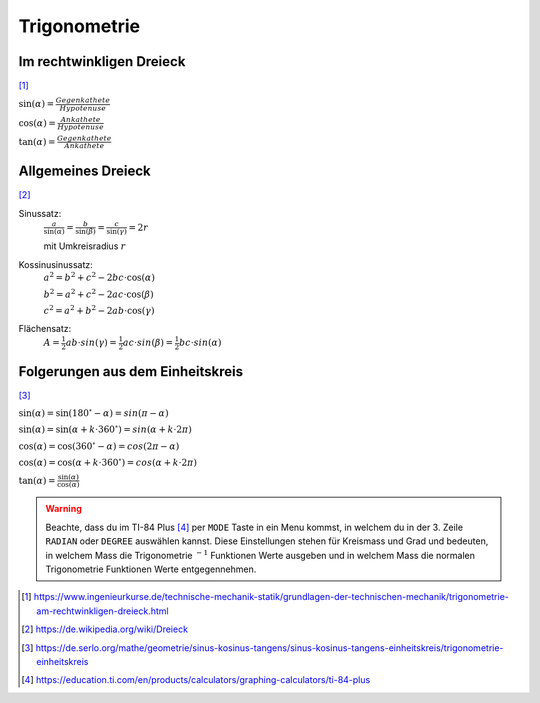 Trigonometrie
=============

Im rechtwinkligen Dreieck
-------------------------

.. image:: ../static/geometry/rechtwinklig.png
    :width: 50%

[#]_

:math:`\displaystyle \sin(\alpha) = \frac{Gegenkathete}{Hypotenuse}`

:math:`\displaystyle \cos(\alpha) = \frac{Ankathete}{Hypotenuse}`

:math:`\displaystyle \tan(\alpha) = \frac{Gegenkathete}{Ankathete}`

Allgemeines Dreieck
-------------------

.. image:: ../static/geometry/dreieck.png
    :width: 50%

[#]_

Sinussatz:
    :math:`\displaystyle \frac{a}{\sin(\alpha)} = \frac{b}{\sin(\beta)} = \frac{c}{\sin(\gamma)} = 2r`

    mit Umkreisradius :math:`r`

Kossinusinussatz:
    :math:`a^2 = b^2 + c^2 -2bc \cdot \cos(\alpha)`

    :math:`b^2 = a^2 + c^2 -2ac \cdot \cos(\beta)`

    :math:`c^2 = a^2 + b^2 -2ab \cdot \cos(\gamma)`

Flächensatz:
    :math:`A = \frac{1}{2}ab \cdot sin(\gamma) = \frac{1}{2}ac \cdot sin(\beta) = \frac{1}{2}bc \cdot sin(\alpha)`

Folgerungen aus dem Einheitskreis
---------------------------------

.. image:: ../static/geometry/einheitskreis.png
    :width: 50%

[#]_

:math:`\sin(\alpha) = \sin(180^\circ - \alpha) = sin(\pi - \alpha)`

:math:`\sin(\alpha) = \sin(\alpha + k \cdot 360^\circ) = sin(\alpha + k \cdot 2\pi)`

:math:`\cos(\alpha) = \cos(360^\circ - \alpha) = cos(2\pi - \alpha)`

:math:`\cos(\alpha) = \cos(\alpha + k \cdot 360^\circ) = cos(\alpha + k \cdot 2\pi)`

:math:`\displaystyle \tan(\alpha) = \frac{\sin(\alpha)}{\cos(\alpha)}`

.. warning::
    Beachte, dass du im TI-84 Plus [#]_ per ``MODE`` Taste in ein Menu kommst,
    in welchem du in der 3. Zeile ``RADIAN`` oder ``DEGREE`` auswählen kannst.
    Diese Einstellungen stehen für Kreismass und Grad und bedeuten, in welchem
    Mass die Trigonometrie :math:`^{-1}` Funktionen Werte ausgeben und in welchem
    Mass die normalen Trigonometrie Funktionen Werte entgegennehmen.

.. [#] https://www.ingenieurkurse.de/technische-mechanik-statik/grundlagen-der-technischen-mechanik/trigonometrie-am-rechtwinkligen-dreieck.html
.. [#] https://de.wikipedia.org/wiki/Dreieck
.. [#] https://de.serlo.org/mathe/geometrie/sinus-kosinus-tangens/sinus-kosinus-tangens-einheitskreis/trigonometrie-einheitskreis
.. [#] https://education.ti.com/en/products/calculators/graphing-calculators/ti-84-plus
